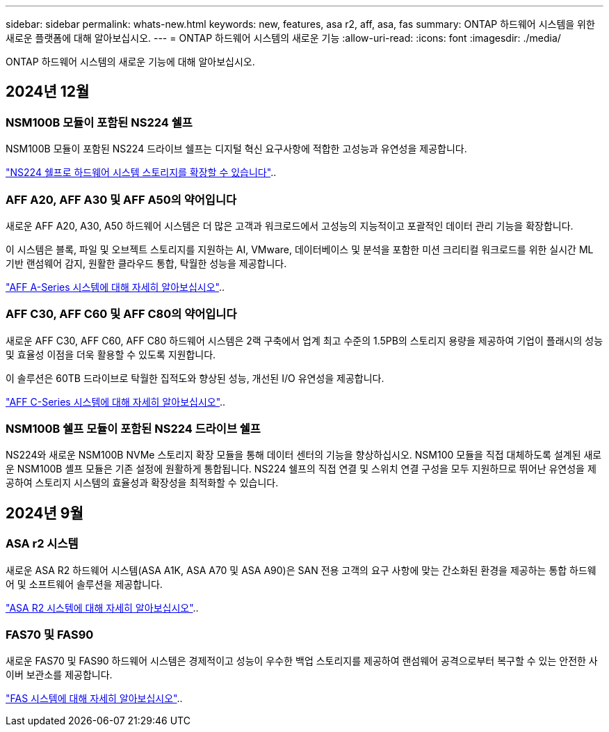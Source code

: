 ---
sidebar: sidebar 
permalink: whats-new.html 
keywords: new, features, asa r2, aff, asa, fas 
summary: ONTAP 하드웨어 시스템을 위한 새로운 플랫폼에 대해 알아보십시오. 
---
= ONTAP 하드웨어 시스템의 새로운 기능
:allow-uri-read: 
:icons: font
:imagesdir: ./media/


[role="lead"]
ONTAP 하드웨어 시스템의 새로운 기능에 대해 알아보십시오.



== 2024년 12월



=== NSM100B 모듈이 포함된 NS224 쉘프

NSM100B 모듈이 포함된 NS224 드라이브 쉘프는 디지털 혁신 요구사항에 적합한 고성능과 유연성을 제공합니다.

link:ns224/hot-add-shelf-overview.html["NS224 쉘프로 하드웨어 시스템 스토리지를 확장할 수 있습니다"]..



=== AFF A20, AFF A30 및 AFF A50의 약어입니다

새로운 AFF A20, A30, A50 하드웨어 시스템은 더 많은 고객과 워크로드에서 고성능의 지능적이고 포괄적인 데이터 관리 기능을 확장합니다.

이 시스템은 블록, 파일 및 오브젝트 스토리지를 지원하는 AI, VMware, 데이터베이스 및 분석을 포함한 미션 크리티컬 워크로드를 위한 실시간 ML 기반 랜섬웨어 감지, 원활한 클라우드 통합, 탁월한 성능을 제공합니다.

link:https://www.netapp.com/data-storage/aff-a-series/["AFF A-Series 시스템에 대해 자세히 알아보십시오"]..



=== AFF C30, AFF C60 및 AFF C80의 약어입니다

새로운 AFF C30, AFF C60, AFF C80 하드웨어 시스템은 2랙 구축에서 업계 최고 수준의 1.5PB의 스토리지 용량을 제공하여 기업이 플래시의 성능 및 효율성 이점을 더욱 활용할 수 있도록 지원합니다.

이 솔루션은 60TB 드라이브로 탁월한 집적도와 향상된 성능, 개선된 I/O 유연성을 제공합니다.

link:https://www.netapp.com/data-storage/aff-c-series/["AFF C-Series 시스템에 대해 자세히 알아보십시오"]..



=== NSM100B 쉘프 모듈이 포함된 NS224 드라이브 쉘프

NS224와 새로운 NSM100B NVMe 스토리지 확장 모듈을 통해 데이터 센터의 기능을 향상하십시오. NSM100 모듈을 직접 대체하도록 설계된 새로운 NSM100B 셸프 모듈은 기존 설정에 원활하게 통합됩니다. NS224 쉘프의 직접 연결 및 스위치 연결 구성을 모두 지원하므로 뛰어난 유연성을 제공하여 스토리지 시스템의 효율성과 확장성을 최적화할 수 있습니다.



== 2024년 9월



=== ASA r2 시스템

새로운 ASA R2 하드웨어 시스템(ASA A1K, ASA A70 및 ASA A90)은 SAN 전용 고객의 요구 사항에 맞는 간소화된 환경을 제공하는 통합 하드웨어 및 소프트웨어 솔루션을 제공합니다.

link:https://docs.netapp.com/us-en/asa-r2/get-started/learn-about.html["ASA R2 시스템에 대해 자세히 알아보십시오"]..



=== FAS70 및 FAS90

새로운 FAS70 및 FAS90 하드웨어 시스템은 경제적이고 성능이 우수한 백업 스토리지를 제공하여 랜섬웨어 공격으로부터 복구할 수 있는 안전한 사이버 보관소를 제공합니다.

link:https://www.netapp.com/data-storage/fas/["FAS 시스템에 대해 자세히 알아보십시오"]..

